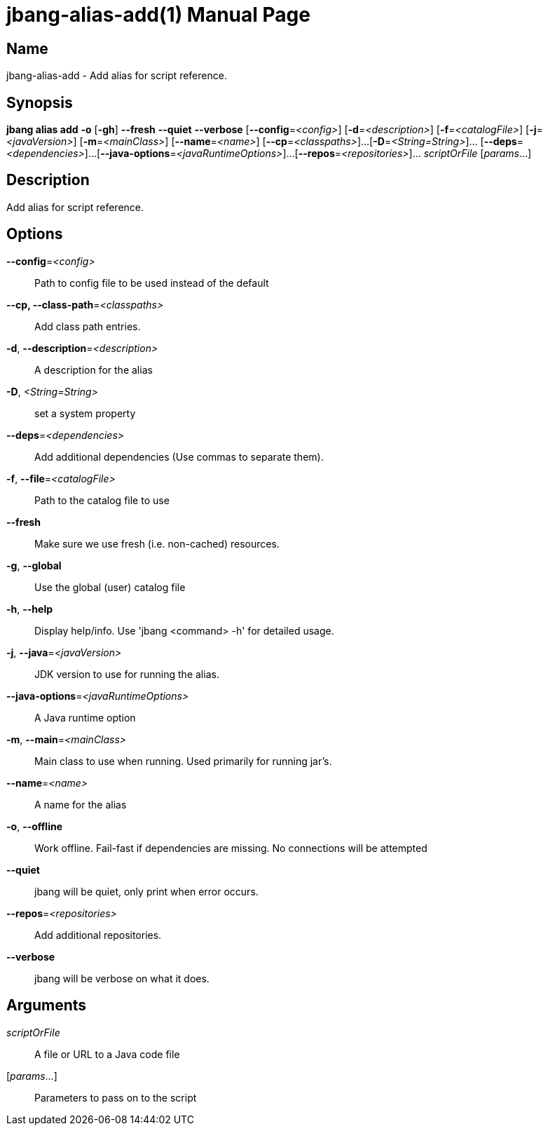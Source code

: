 // This is a generated documentation file based on picocli
// To change it update the picocli code or the genrator
// tag::picocli-generated-full-manpage[]
// tag::picocli-generated-man-section-header[]
:doctype: manpage
:manmanual: jbang Manual
:man-linkstyle: pass:[blue R < >]
= jbang-alias-add(1)

// end::picocli-generated-man-section-header[]

// tag::picocli-generated-man-section-name[]
== Name

jbang-alias-add - Add alias for script reference.

// end::picocli-generated-man-section-name[]

// tag::picocli-generated-man-section-synopsis[]
== Synopsis

*jbang alias add* *-o* [*-gh*] *--fresh* *--quiet* *--verbose* [*--config*=_<config>_]
                [*-d*=_<description>_] [*-f*=_<catalogFile>_] [*-j*=_<javaVersion>_]
                [*-m*=_<mainClass>_] [*--name*=_<name>_] [*--cp*=_<classpaths>_]...
                [*-D*=_<String=String>_]... [*--deps*=_<dependencies>_]...
                [*--java-options*=_<javaRuntimeOptions>_]...
                [*--repos*=_<repositories>_]... _scriptOrFile_ [_params_...]

// end::picocli-generated-man-section-synopsis[]

// tag::picocli-generated-man-section-description[]
== Description

Add alias for script reference.

// end::picocli-generated-man-section-description[]

// tag::picocli-generated-man-section-options[]
== Options

*--config*=_<config>_::
  Path to config file to be used instead of the default

*--cp, --class-path*=_<classpaths>_::
  Add class path entries.

*-d*, *--description*=_<description>_::
  A description for the alias

*-D*, _<String=String>_::
  set a system property

*--deps*=_<dependencies>_::
  Add additional dependencies (Use commas to separate them).

*-f*, *--file*=_<catalogFile>_::
  Path to the catalog file to use

*--fresh*::
  Make sure we use fresh (i.e. non-cached) resources.

*-g*, *--global*::
  Use the global (user) catalog file

*-h*, *--help*::
  Display help/info. Use 'jbang <command> -h' for detailed usage.

*-j*, *--java*=_<javaVersion>_::
  JDK version to use for running the alias.

*--java-options*=_<javaRuntimeOptions>_::
  A Java runtime option

*-m*, *--main*=_<mainClass>_::
  Main class to use when running. Used primarily for running jar's.

*--name*=_<name>_::
  A name for the alias

*-o*, *--offline*::
  Work offline. Fail-fast if dependencies are missing. No connections will be attempted

*--quiet*::
  jbang will be quiet, only print when error occurs.

*--repos*=_<repositories>_::
  Add additional repositories.

*--verbose*::
  jbang will be verbose on what it does.

// end::picocli-generated-man-section-options[]

// tag::picocli-generated-man-section-arguments[]
== Arguments

_scriptOrFile_::
  A file or URL to a Java code file

[_params_...]::
  Parameters to pass on to the script

// end::picocli-generated-man-section-arguments[]

// tag::picocli-generated-man-section-commands[]
// end::picocli-generated-man-section-commands[]

// tag::picocli-generated-man-section-exit-status[]
// end::picocli-generated-man-section-exit-status[]

// tag::picocli-generated-man-section-footer[]
// end::picocli-generated-man-section-footer[]

// end::picocli-generated-full-manpage[]
